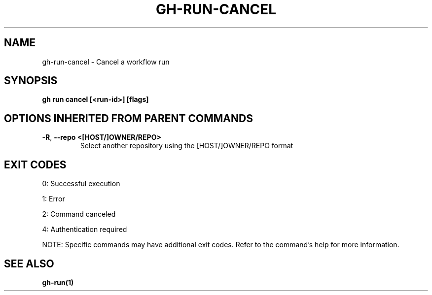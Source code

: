 .nh
.TH "GH-RUN-CANCEL" "1" "Sep 2024" "GitHub CLI 2.57.0" "GitHub CLI manual"

.SH NAME
.PP
gh-run-cancel - Cancel a workflow run


.SH SYNOPSIS
.PP
\fBgh run cancel [<run-id>] [flags]\fR


.SH OPTIONS INHERITED FROM PARENT COMMANDS
.TP
\fB-R\fR, \fB--repo\fR \fB<[HOST/]OWNER/REPO>\fR
Select another repository using the [HOST/]OWNER/REPO format


.SH EXIT CODES
.PP
0: Successful execution

.PP
1: Error

.PP
2: Command canceled

.PP
4: Authentication required

.PP
NOTE: Specific commands may have additional exit codes. Refer to the command's help for more information.


.SH SEE ALSO
.PP
\fBgh-run(1)\fR
